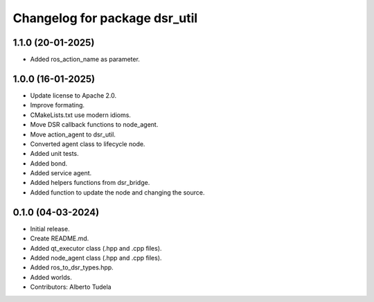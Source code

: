 ^^^^^^^^^^^^^^^^^^^^^^^^^^^^^^
Changelog for package dsr_util
^^^^^^^^^^^^^^^^^^^^^^^^^^^^^^

1.1.0 (20-01-2025)
------------------
* Added ros_action_name as parameter.

1.0.0 (16-01-2025)
------------------
* Update license to Apache 2.0.
* Improve formating.
* CMakeLists.txt use modern idioms.
* Move DSR callback functions to node_agent.
* Move action_agent to dsr_util.
* Converted agent class to lifecycle node.
* Added unit tests.
* Added bond.
* Added service agent.
* Added helpers functions from dsr_bridge.
* Added function to update the node and changing the source.

0.1.0 (04-03-2024)
------------------
* Initial release.
* Create README.md.
* Added qt_executor class (.hpp and .cpp files).
* Added node_agent class (.hpp and .cpp files).
* Added ros_to_dsr_types.hpp.
* Added worlds.
* Contributors: Alberto Tudela
